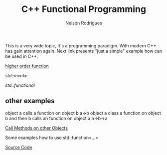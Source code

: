 #+TITLE: C++ Functional Programming
#+AUTHOR: Nelson Rodrigues
#+TOC: headlines 5

This is a very wide topic, It's a programming paradigm. With modern C++ has gain attention again.  
Next link presents "just a simple" example how can be used in C++.


[[file:cpp.functional.higherorderfunctions.org][higher order function]]

[[std_invoke.org][std::invoke]]

[[std_functional.org][std::functional]]


** other examples


object a calls a function on object b 
a->b
object a class a function on object b and then b calls an function on object a
a->b->a
 
[[https://github.com/NelsonBilber/cpp.functional][Call Methods on other Objects]]

Some examples how to use std::function<...>

[[https://github.com/NelsonBilber/cpp.functional.programming][Source Code]]
